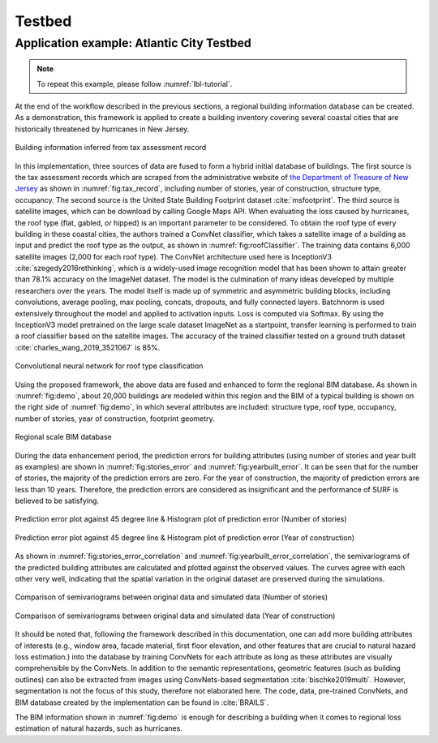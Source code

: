.. _lbl-vnv-testbed:

Testbed 
=============================


Application example: Atlantic City Testbed
-------------------------------------------

.. note:: 

   To repeat this example, please follow :numref:`lbl-tutorial`. 

At the end of the workflow described in the previous sections, 
a regional building information database can be created. 
As a demonstration, this framework is applied to create a building inventory 
covering several coastal cities that are historically threatened by hurricanes in New Jersey. 

.. _fig:tax_record:

.. figure:: ../../images/tax_record.png
	:align: center
	:figclass: align-center

	Building information inferred from tax assessment record


In this implementation, three sources of data are fused to form a hybrid initial database of buildings. 
The first source is the tax assessment records which are scraped from the administrative website of
`the Department of Treasure of New Jersey <https://www.state.nj.us/treasury/taxation/lpt/TaxListSearchPublicWebpage.shtml>`_
as shown in :numref:`fig:tax_record`,
including number of stories, year of construction, structure type, occupancy. 
The second source is the United State Building Footprint dataset :cite:`msfootprint`.
The third source is satellite images, which can be download by calling Google Maps API.
When evaluating the loss caused by hurricanes, the roof type (flat, gabled, or hipped) is an important parameter to be considered. 
To obtain the roof type of every building in these coastal cities, 
the authors trained a ConvNet classifier, which takes a satellite image of a building as 
input and predict the roof type as the output, as shown in :numref:`fig:roofClassifier`. 
The training data contains 6,000 satellite images (2,000 for each roof type). 
The ConvNet architecture used here is InceptionV3 :cite:`szegedy2016rethinking`,
which is a widely-used image recognition model that has been shown to attain greater than 78.1% accuracy on the ImageNet dataset. 
The model is the culmination of many ideas developed by multiple researchers over the years. 
The model itself is made up of symmetric and asymmetric building blocks, 
including convolutions, average pooling, max pooling, concats, dropouts, and fully connected layers. 
Batchnorm is used extensively throughout the model and applied to activation inputs. 
Loss is computed via Softmax. By using the InceptionV3 model pretrained on the large scale dataset ImageNet as a startpoint, 
transfer learning is performed to train a roof classifier based on the satellite images. 
The accuracy of the trained classifier tested on a ground truth dataset :cite:`charles_wang_2019_3521067` is 85%.  


.. _fig:roofClassifier:

.. figure:: ../../images/roofCNN.png
	:align: center
	:figclass: align-center

	Convolutional neural network for roof type classification



Using the proposed framework, the above data are fused and enhanced to form the regional BIM database.
As shown in :numref:`fig:demo`, about 20,000 buildings are modeled within this region and 
the BIM of a typical building is shown on the right side of :numref:`fig:demo`, 
in which several attributes are included: structure type, roof type, occupancy, 
number of stories, year of construction, footprint geometry.    

.. _fig:demo:

.. figure:: ../../images/BIM.png
	:align: center
	:figclass: align-center

	Regional scale BIM database



During the data enhancement period, the prediction errors for building attributes 
(using number of stories and year built as examples) are shown in :numref:`fig:stories_error` and :numref:`fig:yearbuilt_error`. 
It can be seen that for the number of stories, 
the majority of the prediction errors are zero. 
For the year of construction, the majority of prediction errors are less than 10 years. 
Therefore, the prediction errors are considered as insignificant and the performance of SURF is believed to be satisfying. 

.. _fig:stories_error:

.. figure:: ../../images/stories_Predictions_classification_error.png
	:align: center
	:figclass: align-center

	Prediction error plot against 45 degree line & Histogram plot of prediction error (Number of stories)

.. _fig:yearbuilt_error:

.. figure:: ../../images/yearBuilt-prediction-error.png
	:align: center
	:figclass: align-center

	Prediction error plot against 45 degree line & Histogram plot of prediction error (Year of construction)

As shown in :numref:`fig:stories_error_correlation` and :numref:`fig:yearbuilt_error_correlation`, the semivariograms of the predicted building attributes are calculated and plotted against the observed values. The curves agree with each other very well, indicating that the spatial variation in the original dataset are preserved during the simulations. 

.. _fig:stories_error_correlation:

.. figure:: ../../images/correlation_numofstories_compare.png
	:align: center
	:figclass: align-center

	Comparison of semivariograms between original data and simulated data (Number of stories)

.. _fig:yearbuilt_error_correlation:

.. figure:: ../../images/correlation_yearbuilt_compare.png
	:align: center
	:figclass: align-center

	Comparison of semivariograms between original data and simulated data (Year of construction)



It should be noted that, following the framework described in this documentation, 
one can add more building attributes of interests 
(e.g., window area, facade material, first floor elevation, and other features that are 
crucial to natural hazard loss estimation.) into the database by training ConvNets 
for each attribute as long as these attributes are visually comprehensible by the ConvNets.
In addition to the semantic representations, geometric features (such as building outlines) 
can also be extracted from images using ConvNets-based segmentation :cite:`bischke2019multi`. 
However, segmentation is not the focus of this study, therefore not elaborated here. 
The code, data, pre-trained ConvNets, and BIM database created by the implementation can be found in :cite:`BRAILS`. 

The BIM information shown in :numref:`fig:demo` is enough for describing a building 
when it comes to regional loss estimation of natural hazards, such as hurricanes. 



